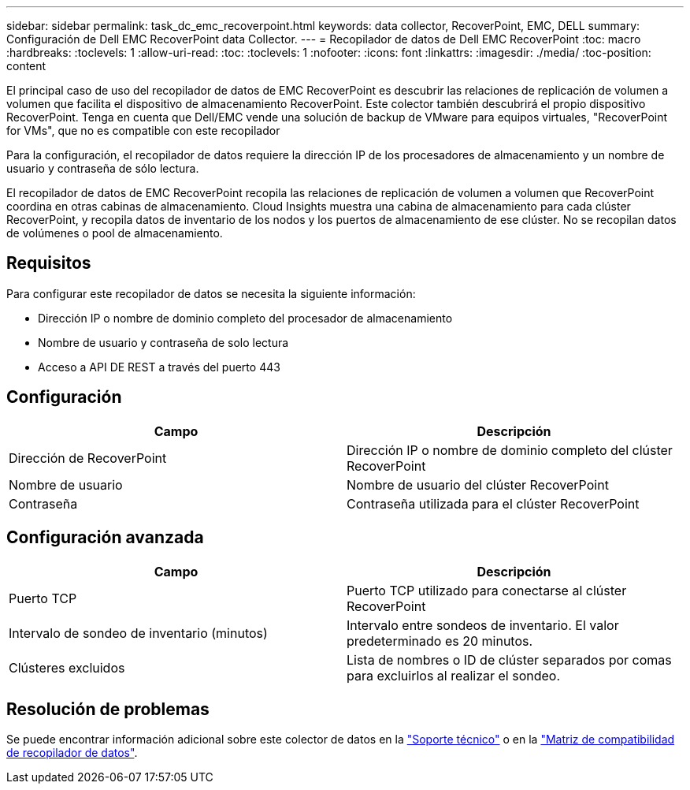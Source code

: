 ---
sidebar: sidebar 
permalink: task_dc_emc_recoverpoint.html 
keywords: data collector, RecoverPoint, EMC, DELL 
summary: Configuración de Dell EMC RecoverPoint data Collector. 
---
= Recopilador de datos de Dell EMC RecoverPoint
:toc: macro
:hardbreaks:
:toclevels: 1
:allow-uri-read: 
:toc: 
:toclevels: 1
:nofooter: 
:icons: font
:linkattrs: 
:imagesdir: ./media/
:toc-position: content


[role="lead"]
El principal caso de uso del recopilador de datos de EMC RecoverPoint es descubrir las relaciones de replicación de volumen a volumen que facilita el dispositivo de almacenamiento RecoverPoint. Este colector también descubrirá el propio dispositivo RecoverPoint. Tenga en cuenta que Dell/EMC vende una solución de backup de VMware para equipos virtuales, "RecoverPoint for VMs", que no es compatible con este recopilador

Para la configuración, el recopilador de datos requiere la dirección IP de los procesadores de almacenamiento y un nombre de usuario y contraseña de sólo lectura.

El recopilador de datos de EMC RecoverPoint recopila las relaciones de replicación de volumen a volumen que RecoverPoint coordina en otras cabinas de almacenamiento. Cloud Insights muestra una cabina de almacenamiento para cada clúster RecoverPoint, y recopila datos de inventario de los nodos y los puertos de almacenamiento de ese clúster. No se recopilan datos de volúmenes o pool de almacenamiento.



== Requisitos

Para configurar este recopilador de datos se necesita la siguiente información:

* Dirección IP o nombre de dominio completo del procesador de almacenamiento
* Nombre de usuario y contraseña de solo lectura
* Acceso a API DE REST a través del puerto 443




== Configuración

[cols="2*"]
|===
| Campo | Descripción 


| Dirección de RecoverPoint | Dirección IP o nombre de dominio completo del clúster RecoverPoint 


| Nombre de usuario | Nombre de usuario del clúster RecoverPoint 


| Contraseña | Contraseña utilizada para el clúster RecoverPoint 
|===


== Configuración avanzada

[cols="2*"]
|===
| Campo | Descripción 


| Puerto TCP | Puerto TCP utilizado para conectarse al clúster RecoverPoint 


| Intervalo de sondeo de inventario (minutos) | Intervalo entre sondeos de inventario. El valor predeterminado es 20 minutos. 


| Clústeres excluidos | Lista de nombres o ID de clúster separados por comas para excluirlos al realizar el sondeo. 
|===


== Resolución de problemas

Se puede encontrar información adicional sobre este colector de datos en la link:concept_requesting_support.html["Soporte técnico"] o en la link:https://docs.netapp.com/us-en/cloudinsights/CloudInsightsDataCollectorSupportMatrix.pdf["Matriz de compatibilidad de recopilador de datos"].
